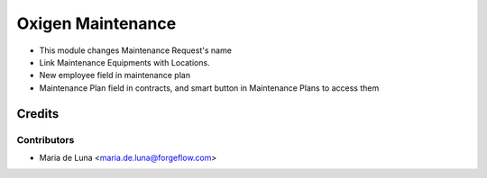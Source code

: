 ==================
Oxigen Maintenance
==================

* This module changes Maintenance Request's name
* Link Maintenance Equipments with Locations.
* New employee field in maintenance plan
* Maintenance Plan field in contracts, and smart button in Maintenance Plans to access them

Credits
=======

Contributors
------------

* Maria de Luna <maria.de.luna@forgeflow.com>
